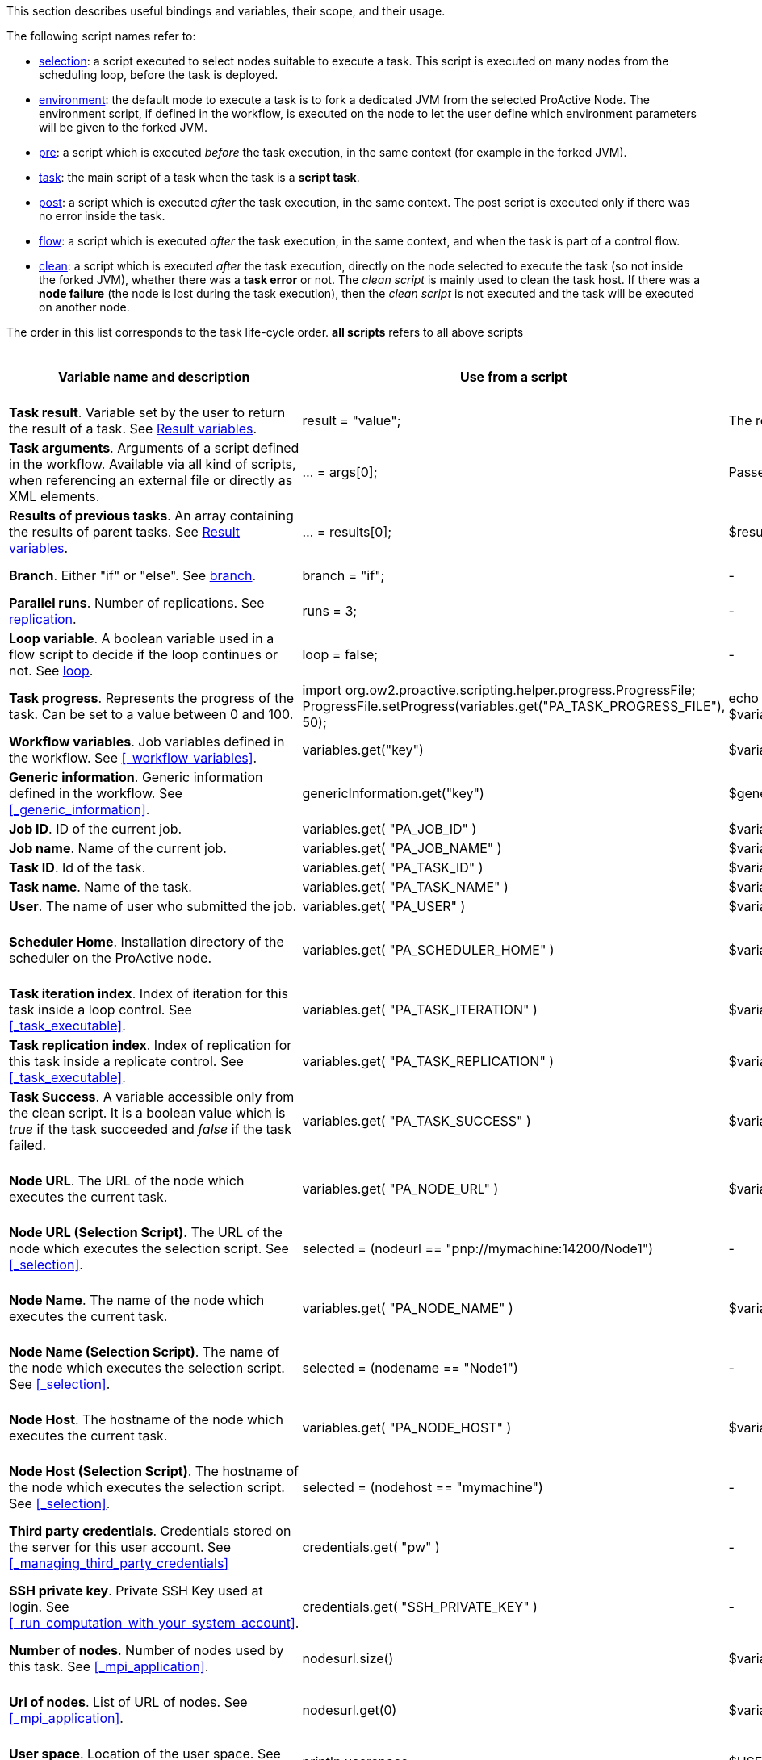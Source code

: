 This section describes useful bindings and variables, their scope, and their usage.

The following script names refer to:

* <<_selection,selection>>: a script executed to select nodes suitable to execute a task. This script is executed on many nodes from the scheduling loop, before the task is deployed.
* <<_fork_environment, environment>>: the default mode to execute a task is to fork a dedicated JVM from the selected ProActive Node. The environment script, if defined in the workflow, is executed on the node to
 let the user define which environment parameters will be given to the forked JVM.
* <<_pre_post_clean, pre>>: a script which is executed _before_ the task execution, in the same context (for example in the forked JVM).
* <<_script_tasks,task>>: the main script of a task when the task is a *script task*.
* <<_pre_post_clean, post>>: a script which is executed _after_ the task execution, in the same context. The post script is executed only if there was no error inside the task.
* <<_control_flow_scripts,flow>>: a script which is executed _after_ the task execution, in the same context, and when the task is part of a control flow.
* <<_pre_post_clean, clean>>: a script which is executed _after_ the task execution, directly on the node selected to execute the task (so not inside the forked JVM), whether there was a *task error* or not. The _clean script_ is mainly used to clean the task host. If there was a *node failure* (the node is lost during the task execution), then the _clean script_ is not executed and the task will be executed on another node.

The order in this list corresponds to the task life-cycle order.
*all scripts* refers to all above scripts

[cols="1,1,1,1,1,1", options="header"]

|===

| Variable name and description
| Use from a script
| Use from a native task
| Use from the workflow
| Available in
| Not Available in

| *Task result*. Variable set by the user to return the result of a task. See <<_task_result,Result variables>>.
| result = "value";
| The result will be the exit code.
| -
| <<_script_tasks,task>>
| -

| *Task arguments*. Arguments of a script defined in the workflow. Available via all kind of scripts, when referencing an external file or directly as XML elements.
| ... = args[0];
| Passed to native executable.
| -
| all scripts, as external file, or XML element
| -

| *Results of previous tasks*. An array containing the results of parent tasks. See <<_task_result,Result variables>>.
| ... = results[0];
| $results_0
| -
| <<_script_tasks,task>>
| -

| *Branch*. Either "if" or "else". See <<_branch, branch>>.
| branch = "if";
| -
| -
| <<_control_flow_scripts,flow>> (if)
| bash, cmd, perl

| *Parallel runs*. Number of replications. See <<_replicate, replication>>.
| runs = 3;
| -
| -
| <<_control_flow_scripts,flow>> (replicate)
| bash, cmd, perl

| *Loop variable*. A boolean variable used in a flow script to decide if the loop continues or not. See <<_control_flow_scripts, loop>>.
| loop = false;
| -
| -
| <<_control_flow_scripts,flow>> (replicate) (loop)
| bash, cmd, perl

| *Task progress*. Represents the progress of the task. Can be set to a value between 0 and 100.
| import org.ow2.proactive.scripting.helper.progress.ProgressFile;
ProgressFile.setProgress(variables.get("PA_TASK_PROGRESS_FILE"), 50);
| echo "50" > $variables_PA_TASK_PROGRESS_FILE
| -
| <<_script_tasks,task>>
| -

| *Workflow variables*. Job variables defined in the workflow. See <<_workflow_variables>>.
| variables.get("key")
| $variables_key
| ${key}
| all scripts
| -

| *Generic information*. Generic information defined in the workflow. See <<_generic_information>>.
| genericInformation.get("key")
| $genericInformation_key
| -
| all scripts
| -

| *Job ID*. ID of the current job.
| variables.get( "PA_JOB_ID" )
| $variables_PA_JOB_ID
| ${PA_JOB_ID}
| all scripts
| -

| *Job name*. Name of the current job.
| variables.get( "PA_JOB_NAME" )
| $variables_PA_JOB_NAME
| ${PA_JOB_NAME}
| all scripts
| -

| *Task ID*. Id of the task.
| variables.get( "PA_TASK_ID" )
| $variables_PA_TASK_ID
| ${PA_TASK_ID}
| all scripts
| -

| *Task name*. Name of the task.
| variables.get( "PA_TASK_NAME" )
| $variables_PA_TASK_NAME
| ${PA_TASK_NAME}
| all scripts
| -

| *User*. The name of user who submitted the job.
| variables.get( "PA_USER" )
| $variables_PA_USER
| ${PA_USER}
| all scripts
| -

| *Scheduler Home*. Installation directory of the scheduler on the ProActive node.
| variables.get( "PA_SCHEDULER_HOME" )
| $variables_PA_SCHEDULER_HOME
| -
| <<_fork_environment, environment>>, <<_pre_post_clean, pre>>, <<_script_tasks, task>>, <<_pre_post_clean, post>>, <<_control_flow_scripts,flow>>, <<_pre_post_clean, clean>>
| -

| *Task iteration index*. Index of iteration for this task inside a loop control. See <<_task_executable>>.
| variables.get( "PA_TASK_ITERATION" )
| $variables_PA_TASK_ITERATION
| ${PA_TASK_ITERATION}
| all scripts
| -

| *Task replication index*. Index of replication for this task inside a replicate control. See <<_task_executable>>.
| variables.get( "PA_TASK_REPLICATION" )
| $variables_PA_TASK_REPLICATION
| ${PA_TASK_REPLICATION}
| all scripts
| -

| *Task Success*. A variable accessible only from the clean script. It is a boolean value which is _true_ if the task succeeded and _false_ if the task failed.
| variables.get( "PA_TASK_SUCCESS" )
| $variables_PA_TASK_SUCCESS
| -
| <<_pre_post_clean, clean>>
| -

| *Node URL*. The URL of the node which executes the current task.
| variables.get( "PA_NODE_URL" )
| $variables_PA_NODE_URL
| ${PA_NODE_URL}
| <<_fork_environment, environment>>, <<_pre_post_clean, pre>>, <<_script_tasks, task>>, <<_pre_post_clean, post>>, <<_control_flow_scripts,flow>>, <<_pre_post_clean, clean>>
| -

| *Node URL (Selection Script)*. The URL of the node which executes the selection script. See <<_selection>>.
| selected = (nodeurl == "pnp://mymachine:14200/Node1")
| -
| -
| <<_selection, selection>>
| -

| *Node Name*. The name of the node which executes the current task.
| variables.get( "PA_NODE_NAME" )
| $variables_PA_NODE_NAME
| ${PA_NODE_NAME}
| <<_fork_environment, environment>>, <<_pre_post_clean, pre>>, <<_script_tasks, task>>, <<_pre_post_clean, post>>, <<_control_flow_scripts,flow>>, <<_pre_post_clean, clean>>
| -

| *Node Name (Selection Script)*. The name of the node which executes the selection script. See <<_selection>>.
| selected = (nodename == "Node1")
| -
| -
| <<_selection, selection>>
| -

| *Node Host*. The hostname of the node which executes the current task.
| variables.get( "PA_NODE_HOST" )
| $variables_PA_NODE_HOST
| ${PA_NODE_HOST}
| <<_fork_environment, environment>>, <<_pre_post_clean, pre>>, <<_script_tasks, task>>, <<_pre_post_clean, post>>, <<_control_flow_scripts,flow>>, <<_pre_post_clean, clean>>
| -

| *Node Host (Selection Script)*. The hostname of the node which executes the selection script. See <<_selection>>.
| selected = (nodehost == "mymachine")
| -
| -
| <<_selection, selection>>
| -

| *Third party credentials*. Credentials stored on the server for this user account. See <<_managing_third_party_credentials>>
| credentials.get( "pw" )
| -
| $credentials_pw (only in the task arguments)
| <<_fork_environment, environment>>, <<_pre_post_clean, pre>>, <<_script_tasks, task>>, <<_pre_post_clean, post>>, <<_pre_post_clean, clean>>, <<_control_flow_scripts,flow>>
| -

| *SSH private key*. Private SSH Key used at login. See <<_run_computation_with_your_system_account>>.
| credentials.get( "SSH_PRIVATE_KEY" )
| -
| -
| <<_fork_environment, environment>>, <<_pre_post_clean, pre>>, <<_script_tasks, task>>, <<_pre_post_clean, post>>, <<_control_flow_scripts,flow>>
| -

| *Number of nodes*. Number of nodes used by this task. See <<_mpi_application>>.
| nodesurl.size()
| $variables_PA_NODESNUMBER
| -
| <<_fork_environment, environment>>, <<_pre_post_clean, pre>>, <<_script_tasks, task>>, <<_pre_post_clean, post>>, <<_control_flow_scripts,flow>>
| -

| *Url of nodes*. List of URL of nodes. See <<_mpi_application>>.
| nodesurl.get(0)
| $variables_PA_NODESFILE
| -
| <<_fork_environment, environment>>, <<_pre_post_clean, pre>>, <<_script_tasks, task>>, <<_pre_post_clean, post>>, <<_control_flow_scripts,flow>>
| -

| *User space*. Location of the user space. See <<_data_spaces>>.
| println userspace
| $USERSPACE
| -
| <<_fork_environment, environment>>, <<_pre_post_clean, pre>>, <<_script_tasks, task>>, <<_pre_post_clean, post>>, <<_control_flow_scripts,flow>>
| -

| *Global space*. Location of the global space. See <<_data_spaces>>.
| println globalspace
| $GLOBALSPACE
| -
| <<_fork_environment, environment>>, <<_pre_post_clean, pre>>, <<_script_tasks, task>>, <<_pre_post_clean, post>>, <<_control_flow_scripts,flow>>
| -

| *Input space*. Location of the input space. See <<_data_spaces>>.
| println inputspace
| $INPUTSPACE
| -
| <<_fork_environment, environment>>, <<_pre_post_clean, pre>>, <<_script_tasks, task>>, <<_pre_post_clean, post>>, <<_control_flow_scripts,flow>>
| -

| *Local space*. Location of the local space. See <<_data_spaces>>.
| println localspace
| $LOCALSPACE
| -
| <<_fork_environment, environment>>, <<_pre_post_clean, pre>>, <<_script_tasks, task>>, <<_pre_post_clean, post>>, <<_control_flow_scripts,flow>>
| -

| *Cache space*. Location of the cache space. See <<_data_spaces>>.
| println cachespace
| $CACHESPACE
| -
| <<_fork_environment, environment>>, <<_pre_post_clean, pre>>, <<_script_tasks, task>>, <<_pre_post_clean, post>>, <<_control_flow_scripts,flow>>
| -

| *Output space*. Location of the output space. See <<_data_spaces>>.
| println outputspace
| $OUTPUTSPACE
| -
| <<_fork_environment, environment>>, <<_pre_post_clean, pre>>, <<_script_tasks, task>>, <<_pre_post_clean, post>>, <<_control_flow_scripts,flow>>
| -

| *Selection*. Variable which must be set to select the node. See <<_selection>>.
| selected = true
| -
| -
| <<_selection, selection>>
| bash, cmd, perl

| *Fork Environment*. Fork Environment variable is a link:../javadoc/org/ow2/proactive/scheduler/common/task/ForkEnvironment.html[ForkEnvironment java object] allowing a script to set various initialization parameters of the forked JVM. See <<_fork_environment, Fork Environment>>
| forkEnvironment.setJavaHome( "/usr/java/default" )
| -
| -
| <<_fork_environment, environment>>
| bash, cmd, perl, R, PowerShell

| *Scheduler API*. Scheduler API variable is a link:../javadoc/org/ow2/proactive/scheduler/task/client/SchedulerNodeClient.html[SchedulerNodeClient java object] which can connect to the ProActive Scheduler frontend and interact directly with its <<_task_apis,API>>.
| schedulerapi.connect()
| -
| -
| <<_fork_environment, environment>>, <<_pre_post_clean, pre>>, <<_script_tasks, task>>, <<_pre_post_clean, post>>, <<_pre_post_clean, clean>>, <<_control_flow_scripts,flow>>
| bash, cmd, perl, R, PowerShell

| *UserSpace API*. UserSpace API variable is a link:../javadoc/org/ow2/proactive/scheduler/task/client/DataSpaceNodeClient.html[DataSpaceNodeClient java object] which can connect to the <<_global_and_user_spaces,User Space>> and interact directly with its <<_dataspace_apis,API>>.
| userspaceapi.connect()
| -
| -
| <<_fork_environment, environment>>, <<_pre_post_clean, pre>>, <<_script_tasks, task>>, <<_pre_post_clean, post>>, <<_pre_post_clean, clean>>, <<_control_flow_scripts,flow>>
| bash, cmd, perl, R, PowerShell

| *GlobalSpace API*. GlobalSpace API variable is a link:../javadoc/org/ow2/proactive/scheduler/task/client/DataSpaceNodeClient.html[DataSpaceNodeClient java object] which can connect to the <<_global_and_user_spaces,Global Space>> and interact directly with its <<_dataspace_apis,API>>.
| globalspaceapi.connect()
| -
| -
| <<_fork_environment, environment>>, <<_pre_post_clean, pre>>, <<_script_tasks, task>>, <<_pre_post_clean, post>>, <<_pre_post_clean, clean>>, <<_control_flow_scripts,flow>>
| bash, cmd, perl, R, PowerShell

| *Synchronization API*. Synchronization API variable is a https://www.activeeon.com/public_content/documentation/javadoc/dev/org/ow2/proactive/scheduler/synchronization/Synchronization.html[Synchronization java object] which can connect to the Synchronization Service and interact directly with its <<_task_synchronization_api,API>>.
| synchronizationapi.createChannel("channel1", false)
| -
| -
| all scripts
| bash, cmd, perl, R, PowerShell

|===

==== Variables maps

The syntax for accessing maps (like *variables*, *credentials* or *genericInformation*) is language dependent.

For Groovy:
[source, groovy]
----
print variables.get("key")
----

For Python/Jython:
[source, python]
----
print variables["key"]
----

For Ruby:
[source, ruby]
----
puts $variables["key"]
----

For R:
[source, R]
----
print(variables[["key"]])
----

For Bash:
[source, bash]
----
echo $variables_key
----

For PowerShell:
[source, PowerShell]
----
Write-Output $variables.Get_Item('key')
----

==== Script results

The last statement of a script corresponds to the script result.
The result can also be explicitly set with a manual affectation to a *result* variable.

Different kind of scripts (<<_selection, selection>>, <<_control_flow_scripts,flow>>, etc) will need to affect different kind of variable as results
(for example *selected*, *branch*, *runs*, etc).

Example for Groovy <<_selection, selection>> scripts:
[source, groovy]
----
selected = java.net.InetAddress.getLocalHost().getHostName() == "mymachine"
----

It is important to note that the result of a script will be converted to Java, and that some internal language types are not automatically convertible.
If the task displays an error due to the result conversion, several approaches can be used:

 . the script can manually convert the internal type to a more primitive type.
 . the result can instead be stored in a file and transferred as an output file.

Results of parent tasks are stored in the *results* variable. Like the variables map, accessing this *results* variable is language-dependant.

For ruby, python, jython or groovy script languages, the parent tasks results (*results* variable) contains a list of link:../javadoc/org/ow2/proactive/scheduler/common/task/TaskResult.html[TaskResult java object].
In order to access the result real value, the value() method of this object must be called:

Example for Python/Jython:
[source, python]
----
print results[0].value()
----

Other languages such as R or PowerShell can access the results directly

Example for R:
[source, R]
----
print(results[[0]])
----

More information about various script engines particularities and syntax is available in the <<../user/ProActiveUserGuide.adoc#_script_languages,Script Languages>> chapter.





